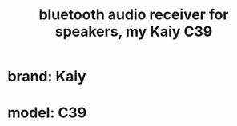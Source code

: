 :PROPERTIES:
:ID:       3324158d-2921-4353-a58b-f0628ca8d57b
:END:
#+title: bluetooth audio receiver for speakers, my Kaiy C39
* brand: Kaiy
* model: C39
